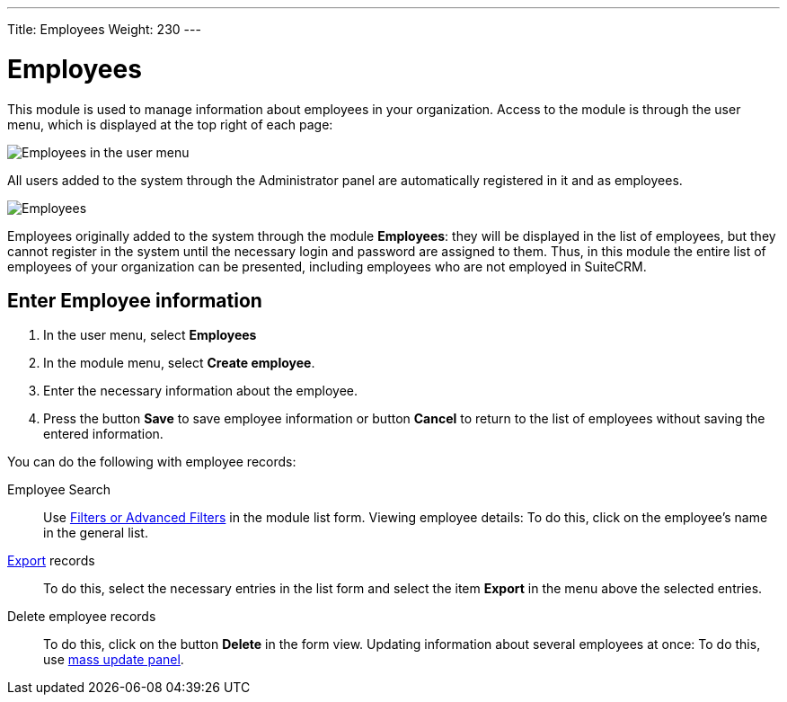 ---
Title: Employees
Weight: 230
---


:experimental:

:imagesdir: /images/en/user

:btn: btn:


= Employees


This module is used to manage information about employees in your organization. Access to the module is through the user menu, which is displayed at the top right of each page:

image:AdminPanelOpenEmployee.png[Employees in the user menu]

All users added to the system through the Administrator panel are automatically registered in it and as employees.

image:Employees.png[Employees]


Employees originally added to the system through the module *Employees*: they will be displayed in the list of employees, but they cannot register in the system until the necessary login and password are assigned to them.
Thus, in this module the entire list of employees of your organization can be presented, including employees who are not employed in SuiteCRM.

== Enter Employee information

 .	In the user menu, select *Employees*
 .	In the module menu, select *Create employee*.
 .	Enter the necessary information about the employee.
 .	Press the button btn:[Save] to save employee information or button btn:[Cancel] to return to the list of employees without saving the entered information.


You can do the following with employee records:


Employee Search :: Use
link:../../introduction/user-interface/search[Filters or Advanced Filters] in the module list form.
Viewing employee details: To do this, click on the employee’s name in the general list.

link:../../introduction/user-interface/record-management/#_exporting_records[Export] records :: To do this, select the necessary entries in the list form and select the item *Export* in the menu above the selected entries.
Delete employee records :: To do this, click on the button btn:[Delete] in the form view.
Updating information about several employees at once: To do this, use
link:../../introduction/user-interface/record-management/#_mass_updating_records[mass update panel].


